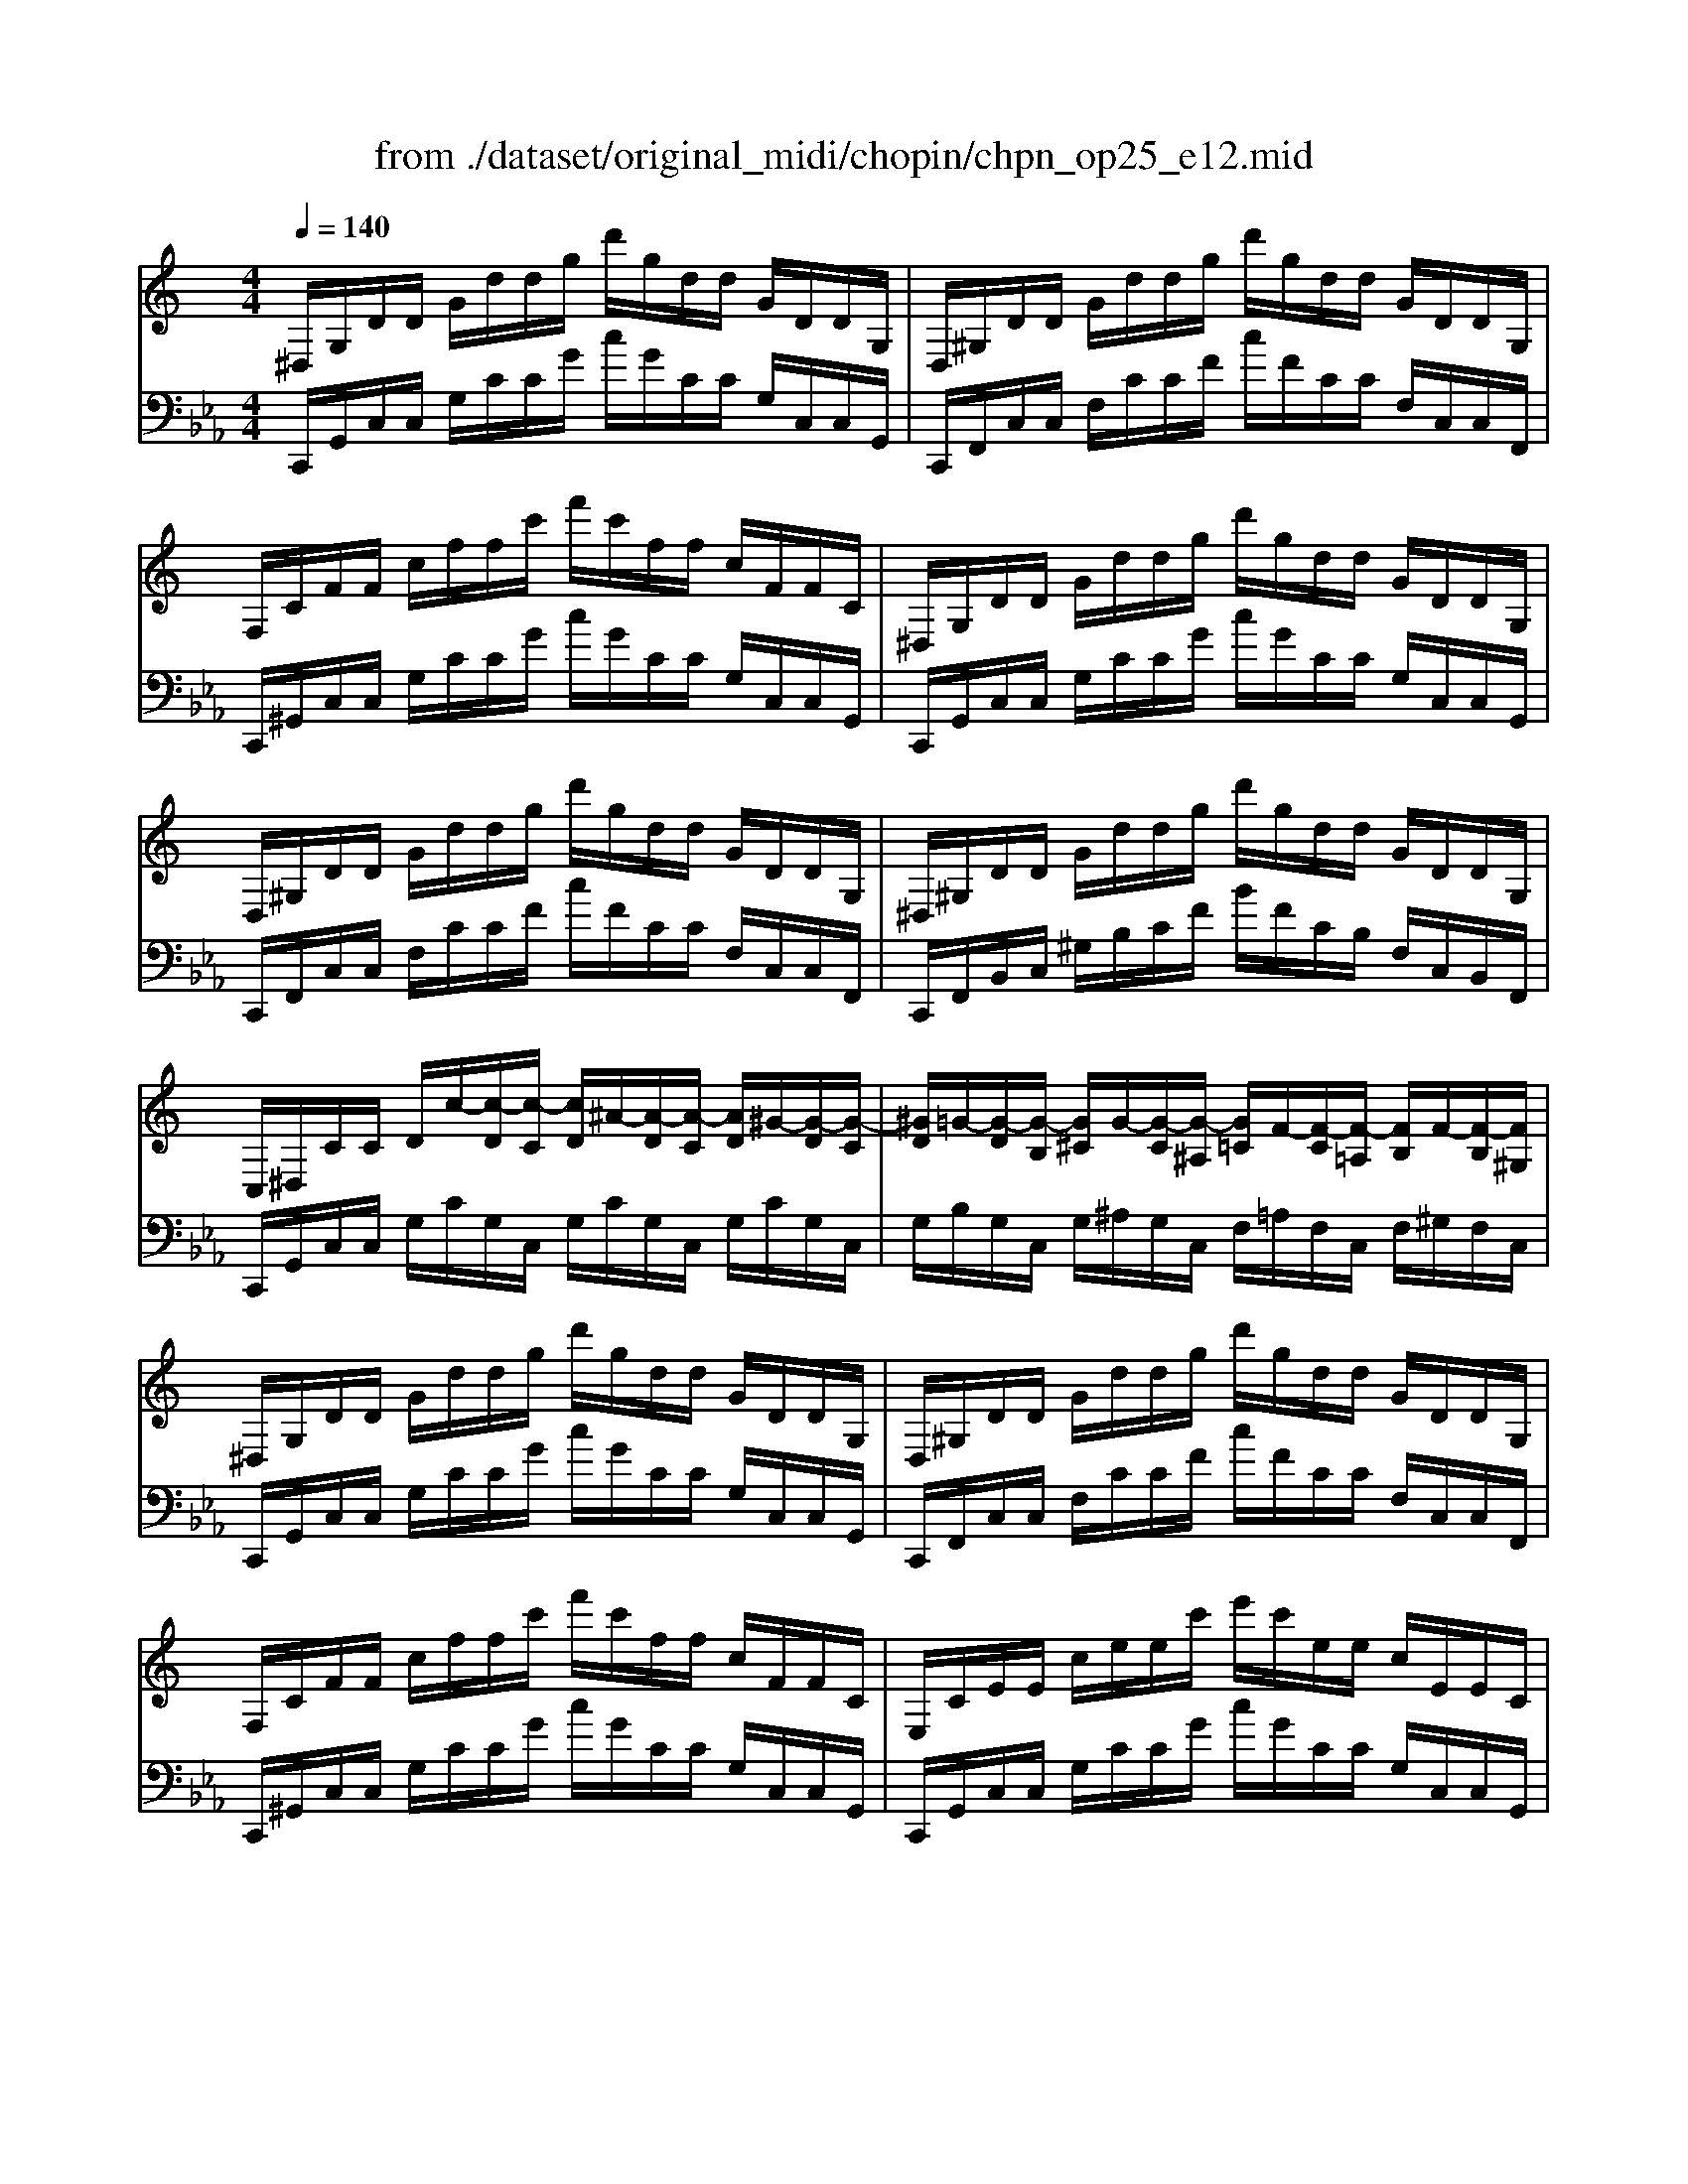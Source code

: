 X: 1
T: from ./dataset/original_midi/chopin/chpn_op25_e12.mid
M: 4/4
L: 1/8
Q:1/4=140
K:Eb % 3 flats
V:1
%%clef treble
%%MIDI program 1
K:C % 0 sharps
^D,/2G,/2D/2D/2 G/2d/2d/2g/2 d'/2g/2d/2d/2 G/2D/2D/2G,/2| \
D,/2^G,/2D/2D/2 G/2d/2d/2g/2 d'/2g/2d/2d/2 G/2D/2D/2G,/2| \
F,/2C/2F/2F/2 c/2f/2f/2c'/2 f'/2c'/2f/2f/2 c/2F/2F/2C/2| \
^D,/2G,/2D/2D/2 G/2d/2d/2g/2 d'/2g/2d/2d/2 G/2D/2D/2G,/2|
D,/2^G,/2D/2D/2 G/2d/2d/2g/2 d'/2g/2d/2d/2 G/2D/2D/2G,/2| \
^D,/2^G,/2D/2D/2 G/2d/2d/2g/2 d'/2g/2d/2d/2 G/2D/2D/2G,/2| \
C,/2^D,/2C/2C/2 D/2c/2-[c-D]/2[c-C]/2 [cD]/2^A/2-[A-D]/2[A-C]/2 [AD]/2^G/2-[G-D]/2[G-C]/2| \
[^GD]/2=G/2-[G-D]/2[G-B,]/2 [G^C]/2G/2-[G-C]/2[G-^A,]/2 [G=C]/2F/2-[F-C]/2[F-=A,]/2 [FB,]/2F/2-[F-B,]/2[F^G,]/2|
^D,/2G,/2D/2D/2 G/2d/2d/2g/2 d'/2g/2d/2d/2 G/2D/2D/2G,/2| \
D,/2^G,/2D/2D/2 G/2d/2d/2g/2 d'/2g/2d/2d/2 G/2D/2D/2G,/2| \
F,/2C/2F/2F/2 c/2f/2f/2c'/2 f'/2c'/2f/2f/2 c/2F/2F/2C/2| \
E,/2C/2E/2E/2 c/2e/2e/2c'/2 e'/2c'/2e/2e/2 c/2E/2E/2C/2|
^G,/2^C/2G/2G/2 c/2g/2g/2c'/2 g'/2c'/2g/2g/2 c/2G/2G/2C/2| \
G,/2B,/2G/2G/2 B/2g/2g/2b/2 g'/2b/2g/2g/2 B/2G/2G/2B,/2| \
E,/2G,/2E/2E/2 G/2e/2e/2g/2 e'/2e'/2g'/2e''/2 g'/2e'/2e'/2g/2| \
e/2e/2G/2E/2 E/2-[E-G,]/2[E-E,]/2[EG,]/2 D,/2G,/2D/2G,/2 F,/2G,/2G/2G,/2|
E,/2G,/2E/2E/2- [GE]/2e/2e/2g/2 e'/2e'/2g'/2e''/2 g'/2e'/2e'/2g/2| \
e/2e/2G/2E/2 E/2-[E-G,]/2[E-E,]/2[EG,]/2 D,/2G,/2D/2-[D-G,]/2 [D-C,]/2[DG,]/2C/2-[CG,]/2| \
D,/2G,/2D/2D/2- [GD]/2d/2d/2g/2 d'/2d'/2g'/2d''/2 g'/2d'/2d'/2g/2| \
d/2d/2G/2D/2 D/2-[D-G,]/2[D-D,]/2[DG,]/2 C,/2F,/2C/2-[C-F,]/2 [C-C,]/2[CF,]/2A,/2-[A,F,]/2|
C,/2F,/2C/2C/2 F/2c/2c/2f/2 c'/2f/2c/2c/2 F/2C/2C/2F,/2| \
C,/2E,/2C/2C/2 E/2c/2c/2e/2 c'/2e/2c/2c/2 E/2C/2C/2E,/2| \
C,/2^D,/2C/2C/2 D/2c/2c/2d/2 c'/2c'/2d'/2c''/2 d'/2c'/2c'/2d/2| \
c/2c/2^D/2C/2 C/2-[C-D,]/2[C-C,]/2[CD,]/2 ^A,,/2D,/2A,/2D,/2 ^C,/2D,/2D/2D,/2|
C,/2^D,/2C/2C/2- [DC]/2c/2c/2d/2 c'/2c'/2d'/2c''/2 d'/2c'/2c'/2d/2| \
c/2c/2^D/2C/2 C/2-[C-D,]/2[C-C,]/2[CD,]/2 ^A,,/2D,/2A,/2D,/2 ^G,,/2D,/2G,/2D,/2| \
^A,,/2^D,/2A,/2A,/2- [DA,]/2A/2A/2d/2 a/2a/2d'/2a'/2 d'/2a/2a/2d/2| \
^A/2A/2^D/2A,/2 A,/2-[A,-D,]/2[A,-A,,]/2[A,D,]/2 ^G,,/2^C,/2G,/2-[G,-C,]/2 [G,-G,,]/2[G,C,]/2F,/2-[F,C,]/2|
^G,,/2^C,/2G,/2G,/2 C/2G/2G/2c/2 g/2c/2G/2G/2 C/2G,/2G,/2C,/2| \
^G,,/2C,/2G,/2G,/2 C/2G/2C/2G,/2 ^F,,/2C,/2F,/2F,/2 C/2F/2C/2F,/2| \
G,,/2B,,/2G,/2G,/2 B,/2G/2G/2B/2 g/2B/2G/2G/2 B,/2G,/2G,/2B,,/2| \
^G,,/2C,/2G,/2G,/2 C/2G/2G/2c/2 g/2c/2G/2G/2 C/2G,/2G,/2C,/2|
C,/2F,/2C/2C/2 F/2c/2c/2f/2 c'/2f/2c/2c/2 F/2C/2C/2F,/2| \
B,,/2F,/2B,/2B,/2 F/2B/2B/2f/2 b/2f/2B/2B/2 F/2B,/2B,/2F,/2| \
B,,/2F,/2B,/2B,/2 F/2B/2B/2f/2 b/2f/2B/2B/2 F/2B,/2B,/2F,/2| \
C,/2F,/2C/2C/2 F/2c/2c/2f/2 c'/2f/2c/2c/2 F/2C/2C/2F,/2|
^D,/2^F,/2D/2D/2 F/2d/2d/2f/2 d'/2f/2d/2d/2 F/2D/2D/2F,/2| \
D,/2G,/2D/2D/2 G/2d/2d/2g/2 d'/2g/2d/2d/2 G/2D/2D/2G,/2| \
D,/2^G,/2D/2D/2 G/2d/2d/2g/2 d'/2g/2d/2d/2 G/2D/2D/2G,/2| \
^D,/2^G,/2D/2D/2 G/2d/2d/2g/2 d'/2g/2d/2d/2 G/2D/2D/2G,/2|
G,/2C/2G/2G/2 c/2g/2g/2c'/2 g'/2c'/2g/2g/2 c/2G/2G/2C/2| \
F,/2C/2F/2F/2 c/2f/2f/2c'/2 f'/2b/2f/2f/2 B/2F/2F/2B,/2| \
^G,/2B,/2G/2G/2 B/2g/2g/2b/2 g'/2b/2g/2g/2 B/2G/2G/2B,/2| \
G,/2B,/2G/2G/2 B/2g/2g/2b/2 g'/2b/2g/2g/2 B/2G/2G/2B,/2|
G,,/2B,,/2G,/2G,/2 B,/2G/2B,/2G,/2 G,,/2C,/2G,/2G,/2 C/2G/2C/2G,/2| \
G,,/2^C,/2G,/2G,/2 C/2G/2C/2G,/2 G,,/2C,/2G,/2C,/2 G,,/2D,/2G,/2D,/2| \
^D,/2G,/2D/2D/2 G/2d/2d/2g/2 d'/2g/2d/2d/2 G/2D/2D/2G,/2| \
D,/2^G,/2D/2D/2 G/2d/2d/2g/2 d'/2g/2d/2d/2 G/2D/2D/2G,/2|
F,/2C/2F/2F/2 c/2f/2f/2c'/2 f'/2c'/2f/2f/2 c/2F/2F/2C/2| \
^D,/2G,/2D/2D/2 G/2d/2d/2g/2 d'/2g/2d/2d/2 G/2D/2D/2G,/2| \
D,/2^G,/2D/2D/2 G/2d/2d/2g/2 d'/2g/2d/2d/2 G/2D/2D/2G,/2| \
^D,/2^G,/2D/2D/2 G/2d/2d/2g/2 d'/2g/2d/2d/2 G/2D/2D/2G,/2|
C,/2^D,/2C/2C/2 D/2c/2-[c-D]/2[c-C]/2 [cD]/2^A/2-[A-D]/2[A-C]/2 [AD]/2^G/2-[G-D]/2[G-C]/2| \
[^GD]/2=G/2-[G-D]/2[G-B,]/2 [G^C]/2G/2-[G-C]/2[G-^A,]/2 [G=C]/2F/2-[F-C]/2[F-=A,]/2 [FB,]/2F/2-[F-B,]/2[F^G,]/2| \
^D,/2G,/2D/2D/2 G/2d/2d/2g/2 d'/2g/2d/2d/2 G/2D/2D/2G,/2| \
D,/2^G,/2D/2D/2 G/2d/2d/2g/2 d'/2g/2d/2d/2 G/2D/2D/2G,/2|
E,/2^A,/2E/2E/2 A/2e/2e/2a/2 e'/2a/2e/2e/2 A/2E/2E/2B,/2-| \
[B,F,]/2^G,/2F/2F/2 G/2f/2f/2g/2 f'/2g/2f/2f/2 G/2F/2F/2G,/2| \
F,/2^G,/2F/2F/2 G/2f/2f/2g/2 f'/2g/2f/2f/2 G/2F/2F/2G,/2| \
E,/2^A,/2E/2E/2 A/2e/2e/2a/2 e'/2a/2e/2e/2 A/2E/2E/2A,/2|
F,/2B,/2F/2F/2 B/2f/2f/2b/2 f'/2b/2f/2f/2 B/2F/2F/2B,/2| \
G,/2B,/2G/2G/2 B/2g/2B/2G/2 ^G,/2B,/2G/2G/2 B/2g/2B/2G/2| \
G,/2C/2G/2G/2 c/2g/2g/2c'/2 g'/2c'/2g/2g/2 c/2G/2G/2C/2| \
C/2G/2c/2c/2 g/2c'/2c'/2g'/2 c''/2g'/2c'/2c'/2 g/2c/2c/2G/2|
^A,/2C/2A/2A/2 c/2a/2c/2A/2 ^G,/2C/2G/2G/2 c/2g/2c/2G/2| \
F,/2^G,/2F/2F/2 G/2f/2G/2F/2 D,/2G,/2D/2D/2 G/2d/2G/2D/2| \
G,/2C/2G/2G/2 c/2g/2g/2c'/2 g'/2c'/2g/2g/2 c/2G/2G/2C/2| \
^G,/2C/2G/2G/2 c/2g/2g/2c'/2 g'/2c'/2g/2g/2 c/2G/2G/2C/2|
^G,/2B,/2G/2G/2 B/2g/2g/2b/2 g'/2b/2g/2g/2 B/2G/2G/2B,/2| \
G,/2B,/2G/2G/2 B/2g/2g/2b/2 g'/2b/2g/2g/2 B/2G/2G/2B,/2| \
E,/2G,/2E/2E/2 G/2e/2e/2g/2 e'/2e'/2g'/2e''/2 g'/2e'/2e'/2g/2| \
e/2e/2G/2E/2 E/2-[E-G,]/2[E-E,]/2[EG,]/2 D,/2G,/2D/2G,/2 F,/2G,/2G/2-[GG,]/2|
E,/2G,/2E/2E/2 G/2e/2e/2g/2 e'/2e'/2g'/2e''/2 g'/2e'/2e'/2g/2| \
e/2e/2G/2E/2 E/2-[E-G,]/2[E-E,]/2[EG,]/2 D,/2G,/2D/2-[D-G,]/2 [D-C,]/2[DG,]/2C/2-[CG,]/2| \
D,/2G,/2D/2D/2- [GD]/2d/2d/2g/2 d'/2d'/2g'/2d''/2 g'/2d'/2d'/2g/2| \
d/2d/2G/2D/2 D/2-[D-G,]/2[D-D,]/2[DG,]/2 C,/2F,/2C/2-[C-F,]/2 [C-C,]/2[CF,]/2A,/2-[A,F,]/2|
C,/2F,/2C/2C/2 F/2c/2c/2f/2 c'/2c'/2f'/2c''/2 f'/2c'/2c'/2f/2| \
c/2c/2F/2C/2 C/2-[C-F,]/2[C-C,]/2[CF,]/2 C,/2F,/2C/2-[C-F,]/2 [C-C,]/2[CF,]/2D/2-[DF,]/2| \
C,/2F,/2C/2C/2 F/2c/2c/2f/2 c'/2c'/2f'/2c''/2 f'/2c'/2c'/2f/2| \
c/2c/2F/2C/2 C/2-[C-F,]/2[C-C,]/2[CF,]/2 C,/2F,/2C/2-[C-F,]/2 [C-C,]/2[CF,]/2D/2-[DF,]/2|
E,/2G,/2E/2G,/2 E,/2G,/2E/2G,/2 E,/2G,/2E/2G,/2 E,/2G,/2E/2G,/2| \
E,/2G,/2E/2G,/2 E,/2G,/2E/2G,/2 E,/2G,/2E/2G,/2 E,/2G,/2E/2G,/2| \
E,2 z2 [ecGE]4|
V:2
%%clef bass
%%MIDI program 1
C,,/2G,,/2C,/2C,/2 G,/2C/2C/2G/2 c/2G/2C/2C/2 G,/2C,/2C,/2G,,/2| \
C,,/2F,,/2C,/2C,/2 F,/2C/2C/2F/2 c/2F/2C/2C/2 F,/2C,/2C,/2F,,/2| \
C,,/2^G,,/2C,/2C,/2 G,/2C/2C/2G/2 c/2G/2C/2C/2 G,/2C,/2C,/2G,,/2| \
C,,/2G,,/2C,/2C,/2 G,/2C/2C/2G/2 c/2G/2C/2C/2 G,/2C,/2C,/2G,,/2|
C,,/2F,,/2C,/2C,/2 F,/2C/2C/2F/2 c/2F/2C/2C/2 F,/2C,/2C,/2F,,/2| \
C,,/2F,,/2B,,/2C,/2 ^G,/2B,/2C/2F/2 B/2F/2C/2B,/2 F,/2C,/2B,,/2F,,/2| \
C,,/2G,,/2C,/2C,/2 G,/2C/2G,/2C,/2 G,/2C/2G,/2C,/2 G,/2C/2G,/2C,/2| \
G,/2B,/2G,/2C,/2 G,/2^A,/2G,/2C,/2 F,/2=A,/2F,/2C,/2 F,/2^G,/2F,/2C,/2|
C,,/2G,,/2C,/2C,/2 G,/2C/2C/2G/2 c/2G/2C/2C/2 G,/2C,/2C,/2G,,/2| \
C,,/2F,,/2C,/2C,/2 F,/2C/2C/2F/2 c/2F/2C/2C/2 F,/2C,/2C,/2F,,/2| \
C,,/2^G,,/2C,/2C,/2 G,/2C/2C/2G/2 c/2G/2C/2C/2 G,/2C,/2C,/2G,,/2| \
C,,/2G,,/2C,/2C,/2 G,/2C/2C/2G/2 c/2G/2C/2C/2 G,/2C,/2C,/2G,,/2|
F,,/2^C,/2F,/2F,/2 C/2F/2F/2c/2 f/2c/2F/2F/2 C/2F,/2F,/2C,/2| \
G,,/2D,/2F,/2G,/2 D/2F/2G/2B/2 f/2B/2G/2F/2 D/2G,/2D,/2G,,/2| \
C,,/2G,,/2C,/2C,/2 G,/2C/2C/2G/2 c/2c/2g/2c'/2 g/2c/2c/2G/2| \
C/2C/2G,/2C,/2 C,/2G,,/2C,,/2G,,/2 B,,/2G,,/2C,,/2G,,/2 D,/2G,,/2C,,/2G,,/2|
C,,/2G,,/2C,/2C,/2 G,/2C/2C/2G/2 c/2c/2g/2c'/2 g/2c/2c/2G/2| \
C/2C/2G,/2C,/2 C,/2G,,/2C,,/2G,,/2 B,,/2G,,/2C,,/2G,,/2 A,,/2G,,/2C,,/2G,,/2| \
C,,/2G,,/2B,,/2B,,/2 G,/2B,/2C/2G/2 B/2c/2g/2b/2 g/2c/2B/2G/2| \
C/2B,/2G,/2C,/2 B,,/2G,,/2C,,/2G,,/2 A,,/2F,,/2C,,/2F,,/2 A,,/2F,,/2C,,/2F,,/2|
C,,/2^G,,/2C,/2C,/2 G,/2C/2C/2G/2 c/2G/2C/2C/2 G,/2C,/2C,/2G,,/2| \
C,,/2G,,/2C,/2C,/2 G,/2C/2C/2G/2 c/2G/2C/2C/2 G,/2C,/2C,/2G,,/2| \
^G,,,/2^D,,/2G,,/2G,,/2 D,/2G,/2G,/2D/2 G/2G/2d/2g/2 d/2G/2G/2D/2| \
^G,/2G,/2^D,/2G,,/2 G,,/2D,,/2G,,,/2D,,/2 =G,,/2D,,/2^G,,,/2D,,/2 ^A,,/2D,,/2G,,,/2D,,/2|
^G,,,/2^D,,/2G,,/2G,,/2 D,/2G,/2G,/2D/2 G/2G/2d/2g/2 d/2G/2G/2D/2| \
^G,/2G,/2^D,/2G,,/2 G,,/2D,,/2G,,,/2D,,/2 =G,,/2D,,/2^G,,,/2D,,/2 F,,/2D,,/2G,,,/2D,,/2| \
^G,,,/2^D,,/2=G,,/2^G,,/2 D,/2=G,/2^G,/2D/2 =G/2^G/2d/2=g/2 d/2^G/2=G/2D/2| \
^G,/2=G,/2^D,/2^G,,/2 =G,,/2D,,/2^G,,,/2D,,/2 F,,/2^C,,/2G,,,/2C,,/2 F,,/2C,,/2G,,,/2C,,/2|
^G,,,/2E,,/2G,,/2G,,/2 E,/2G,/2G,/2E/2 G/2E/2G,/2G,/2 E,/2G,,/2G,,/2E,,/2| \
^G,,,/2^D,,/2G,,/2G,,/2 D,/2G,/2D,/2G,,/2 G,,,/2=D,,/2G,,/2G,,/2 D,/2G,/2D,/2G,,/2| \
G,,,/2D,,/2G,,/2G,,/2 D,/2G,/2G,/2D/2 G/2D/2G,/2G,/2 D,/2G,,/2G,,/2D,,/2| \
G,,,/2^D,,/2G,,/2G,,/2 D,/2G,/2G,/2D/2 G/2D/2G,/2G,/2 D,/2G,,/2G,,/2D,,/2|
G,,,/2D,,/2^G,,/2G,,/2 D,/2G,/2G,/2D/2 G/2D/2G,/2G,/2 D,/2G,,/2G,,/2D,,/2| \
G,,,/2D,,/2G,,/2G,,/2 D,/2G,/2G,/2D/2 G/2D/2G,/2G,/2 D,/2G,,/2G,,/2D,,/2| \
G,,,/2D,,/2G,,/2G,,/2 D,/2G,/2G,/2D/2 G/2D/2G,/2G,/2 D,/2G,,/2G,,/2D,,/2| \
^G,,,/2F,,/2G,,/2G,,/2 F,/2G,/2G,/2F/2 G/2F/2G,/2G,/2 F,/2G,,/2G,,/2F,,/2|
A,,,/2^F,,/2A,,/2A,,/2 F,/2A,/2A,/2F/2 A/2F/2A,/2A,/2 F,/2A,,/2A,,/2F,,/2| \
^A,,,/2G,,/2A,,/2A,,/2 G,/2A,/2A,/2G/2 A/2G/2A,/2A,/2 G,/2A,,/2A,,/2G,,/2| \
B,,,/2F,,/2B,,/2B,,/2 F,/2B,/2B,/2F/2 B/2F/2B,/2B,/2 F,/2B,,/2B,,/2F,,/2| \
C,,/2F,,/2C,/2C,/2 F,/2C/2C/2F/2 c/2F/2C/2C/2 F,/2C,/2C,/2F,,/2|
^D,,/2^G,,/2D,/2D,/2 G,/2D/2D/2G/2 d/2G/2D/2D/2 G,/2D,/2D,/2G,,/2| \
D,,/2^G,,/2D,/2D,/2 G,/2D/2D/2G/2 d/2G/2D/2D/2 G,/2D,/2D,/2G,,/2| \
G,,/2D,/2F,/2G,/2 D/2F/2G/2d/2 f/2d/2G/2F/2 D/2G,/2F,/2D,/2| \
G,,/2D,/2F,/2G,/2 D/2F/2G/2d/2 f/2d/2G/2F/2 D/2G,/2F,/2D,/2|
G,,,/2D,,/2G,,/2G,,/2 D,/2G,/2D,/2G,,/2 ^G,,,/2C,,/2G,,/2G,,/2 C,/2G,/2C,/2G,,/2| \
A,,,/2^C,,/2A,,/2A,,/2 C,/2A,/2C,/2A,,/2 ^A,,,/2C,,/2A,,/2C,,/2 B,,,/2D,,/2B,,/2D,,/2| \
C,,/2G,,/2C,/2C,/2 G,/2C/2C/2G/2 c/2G/2C/2C/2 G,/2C,/2C,/2G,,/2| \
C,,/2F,,/2C,/2C,/2 F,/2C/2C/2F/2 c/2F/2C/2C/2 F,/2C,/2C,/2F,,/2|
C,,/2^G,,/2C,/2C,/2 G,/2C/2C/2G/2 c/2G/2C/2C/2 G,/2C,/2C,/2G,,/2| \
C,,/2G,,/2C,/2C,/2 G,/2C/2C/2G/2 c/2G/2C/2C/2 G,/2C,/2C,/2G,,/2| \
C,,/2F,,/2C,/2C,/2 F,/2C/2C/2F/2 c/2F/2C/2C/2 F,/2C,/2C,/2F,,/2| \
C,,/2F,,/2B,,/2C,/2 ^G,/2B,/2C/2F/2 B/2F/2C/2B,/2 F,/2C,/2B,,/2F,,/2|
C,,/2G,,/2C,/2C,/2 G,/2C/2G,/2C,/2 G,/2C/2G,/2C,/2 G,/2C/2G,/2C,/2| \
G,/2B,/2G,/2C,/2 G,/2^A,/2G,/2C,/2 F,/2=A,/2F,/2C,/2 F,/2^G,/2F,/2C,/2| \
C,,/2G,,/2C,/2C,/2 G,/2C/2C/2G/2 c/2G/2C/2C/2 G,/2C,/2C,/2G,,/2| \
C,,/2F,,/2C,/2C,/2 F,/2C/2C/2F/2 c/2F/2C/2C/2 F,/2C,/2C,/2F,,/2|
C,,/2G,,/2C,/2C,/2 G,/2C/2C/2G/2 c/2G/2C/2C/2 G,/2C,/2C,/2G,,/2-| \
[G,,^C,,]/2^G,,/2C,/2C,/2 G,/2C/2C/2G/2 c/2G/2C/2C/2 G,/2C,/2C,/2G,,/2| \
^C,,/2^G,,/2C,/2C,/2 G,/2C/2C/2G/2 c/2G/2C/2C/2 G,/2C,/2C,/2G,,/2| \
^C,,/2G,,/2C,/2C,/2 G,/2C/2C/2G/2 c/2G/2C/2C/2 G,/2C,/2C,/2G,,/2|
^C,,/2^G,,/2C,/2C,/2 G,/2C/2C/2G/2 c/2G/2C/2C/2 G,/2C,/2C,/2G,,/2-| \
[^G,,D,,]/2=G,,/2D,/2D,/2 G,/2D/2G,/2D,/2 D,,/2F,,/2D,/2D,/2 F,/2D/2F,/2D,/2| \
^D,,/2C,/2D,/2D,/2 C/2D/2D/2c/2 d/2c/2D/2D/2 C/2D,/2D,/2C,/2| \
E,,/2C,/2E,/2E,/2 C/2E/2E/2c/2 e/2c/2E/2E/2 C/2E,/2E,/2C,/2|
F,,/2C,/2F,/2F,/2 C/2F/2C/2F,/2 F,,/2C,/2F,/2F,/2 C/2F/2C/2F,/2| \
F,,/2C,/2F,/2F,/2 C/2F/2C/2F,/2 F,,/2C,/2F,/2F,/2 C/2F/2C/2F,/2| \
G,,/2^D,/2G,/2G,/2 D/2G/2G/2d/2 g/2d/2G/2G/2 D/2G,/2G,/2D,/2| \
G,,/2^D,/2G,/2G,/2 D/2G/2G/2d/2 g/2d/2G/2G/2 D/2G,/2G,/2D,/2|
G,,/2D,/2F,/2G,/2 D/2F/2G/2d/2 f/2d/2G/2F/2 D/2G,/2F,/2D,/2| \
G,,/2D,/2F,/2G,/2 D/2F/2G/2d/2 f/2d/2G/2F/2 D/2G,/2D,/2G,,/2| \
C,,/2G,,/2C,/2C,/2 G,/2C/2C/2G/2 c/2c/2g/2c'/2 g/2c/2c/2G/2| \
C/2C/2G,/2C,/2 C,/2G,,/2C,,/2G,,/2 B,,/2G,,/2C,,/2G,,/2 D,/2G,,/2C,,/2G,,/2|
C,,/2G,,/2C,/2C,/2 G,/2C/2C/2G/2 c/2c/2g/2c'/2 g/2c/2c/2G/2| \
C/2C/2G,/2C,/2 C,/2G,,/2C,,/2G,,/2 B,,/2G,,/2C,,/2G,,/2 A,,/2G,,/2C,,/2G,,/2| \
C,,/2G,,/2B,,/2C,/2 G,/2B,/2C/2G/2 B/2c/2g/2b/2 g/2c/2B/2G/2| \
C/2B,/2G,/2C,/2 B,,/2G,,/2C,,/2G,,/2 A,,/2F,,/2C,,/2F,,/2 A,,/2F,,/2C,,/2F,,/2|
C,,/2^G,,/2C,/2C,/2 G,/2C/2C/2G/2 c/2c/2g/2c'/2 g/2c/2c/2G/2| \
C/2C/2^G,/2C,/2 C,/2G,,/2C,,/2G,,/2 C,,/2G,,/2C,/2G,,/2 C,,/2G,,/2C,/2G,,/2| \
C,,/2^G,,/2C,/2C,/2 G,/2C/2C/2G/2 c/2c/2g/2c'/2 g/2c/2c/2G/2| \
C/2C/2^G,/2C,/2 C,/2G,,/2C,,/2G,,/2 C,,/2G,,/2C,/2G,,/2 C,,/2G,,/2C,/2G,,/2|
C,,/2G,,/2C,/2G,,/2 G,,,/2G,,/2C,/2G,,/2 C,,/2G,,/2C,/2G,,/2 G,,,/2G,,/2C,/2G,,/2| \
C,,/2G,,/2C,/2G,,/2 G,,,/2G,,/2C,/2G,,/2 C,,/2G,,/2C,/2G,,/2 G,,,/2G,,/2C,/2G,,/2| \
[C,,C,,,]2 z2 [CG,C,]4|
